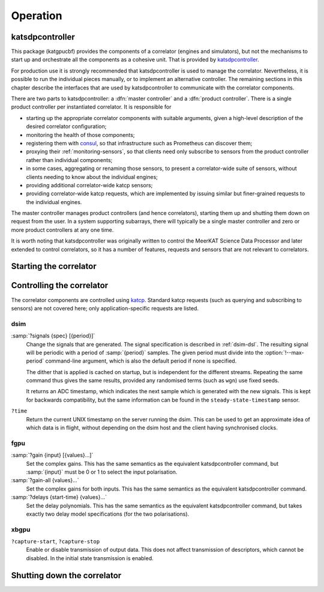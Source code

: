 Operation
=========

katsdpcontroller
----------------
This package (katgpucbf) provides the components of a correlator (engines and simulators),
but not the mechanisms to start up and orchestrate all the components as a
cohesive unit. That is provided by `katsdpcontroller`_.

.. _katsdpcontroller: https://github.com/ska-sa/katsdpcontroller

For production use it is strongly recommended that katsdpcontroller is used to
manage the correlator. Nevertheless, it is possible to run the individual
pieces manually, or to implement an alternative controller. The remaining
sections in this chapter describe the interfaces that are used by
katsdpcontroller to communicate with the correlator components.

There are two parts to katsdpcontroller: a :dfn:`master controller` and a
:dfn:`product controller`. There is a single product controller per
instantiated correlator. It is responsible for

- starting up the appropriate correlator components with suitable arguments,
  given a high-level description of the desired correlator configuration;
- monitoring the health of those components;
- registering them with `consul`_, so that infrastructure such as Prometheus
  can discover them;
- proxying their :ref:`monitoring-sensors`, so that clients need only
  subscribe to sensors from the product controller rather than individual
  components;
- in some cases, aggregating or renaming those sensors, to present a
  correlator-wide suite of sensors, without clients needing to know about the
  individual engines;
- providing additional correlator-wide katcp sensors;
- providing correlator-wide katcp requests, which are implemented by issuing
  similar but finer-grained requests to the individual engines.

.. _consul: https://www.consul.io/

The master controller manages product controllers (and hence correlators),
starting them up and shutting them down on request from the user. In a system
supporting subarrays, there will typically be a single master controller and
zero or more product controllers at any one time.

It is worth noting that katsdpcontroller was originally written to control the
MeerKAT Science Data Processor and later extended to control correlators, so
it has a number of features, requests and sensors that are not relevant to
correlators.

Starting the correlator
-----------------------

.. todo::  ``NGC-684``
    Describe how a correlator should be started. Master controller figures out
    based on a set of input parameters, how to invoke a few instances of
    katgpucbf as dsim, fgpu or xbgpu.


Controlling the correlator
--------------------------

The correlator components are controlled using `katcp`_. Standard katcp
requests (such as querying and subscribing to sensors) are not covered here;
only application-specific requests are listed.

.. _katcp: https://katcp-python.readthedocs.io/en/latest/_downloads/361189acb383a294be20d6c10c257cb4/NRF-KAT7-6.0-IFCE-002-Rev5-1.pdf

dsim
^^^^
:samp:`?signals {spec} [{period}]`
    Change the signals that are generated. The signal specification is
    described in :ref:`dsim-dsl`. The resulting signal will be periodic with a
    period of :samp:`{period}` samples. The given period must divide into the
    :option:`!--max-period` command-line argument, which is also the default
    period if none is specified.

    The dither that is applied is cached on startup, but is independent for
    the different streams. Repeating the same command thus gives the same
    results, provided any randomised terms (such as ``wgn``) use fixed
    seeds.

    It returns an ADC timestamp, which indicates the next sample which is
    generated with the new signals. This is kept for backwards compatibility,
    but the same information can be found in the ``steady-state-timestamp``
    sensor.

``?time``
    Return the current UNIX timestamp on the server running the dsim. This can
    be used to get an approximate idea of which data is in flight, without
    depending on the dsim host and the client having synchronised clocks.

fgpu
^^^^
:samp:`?gain {input} [{values}...]`
    Set the complex gains. This has the same semantics as the equivalent
    katsdpcontroller command, but :samp:`{input}` must be 0 or 1 to select
    the input polarisation.

:samp:`?gain-all {values}...`
    Set the complex gains for both inputs. This has the same semantics as the
    equivalent katsdpcontroller command.

:samp:`?delays {start-time} {values}...`
    Set the delay polynomials. This has the same semantics as the equivalent
    katsdpcontroller command, but takes exactly two delay model
    specifications (for the two polarisations).

xbgpu
^^^^^
``?capture-start``, ``?capture-stop``
    Enable or disable transmission of output data. This does not affect
    transmission of descriptors, which cannot be disabled. In the initial
    state transmission is enabled.

    .. todo:: Update after NGC-721 is addressed

.. todo::

   Link to sensor descriptions once they're written in the monitoring section.


Shutting down the correlator
----------------------------

.. todo::  ``NGC-686``
    Describe how to shut the correlator down. Product or master controller
    passes requests on to individual running instances.
